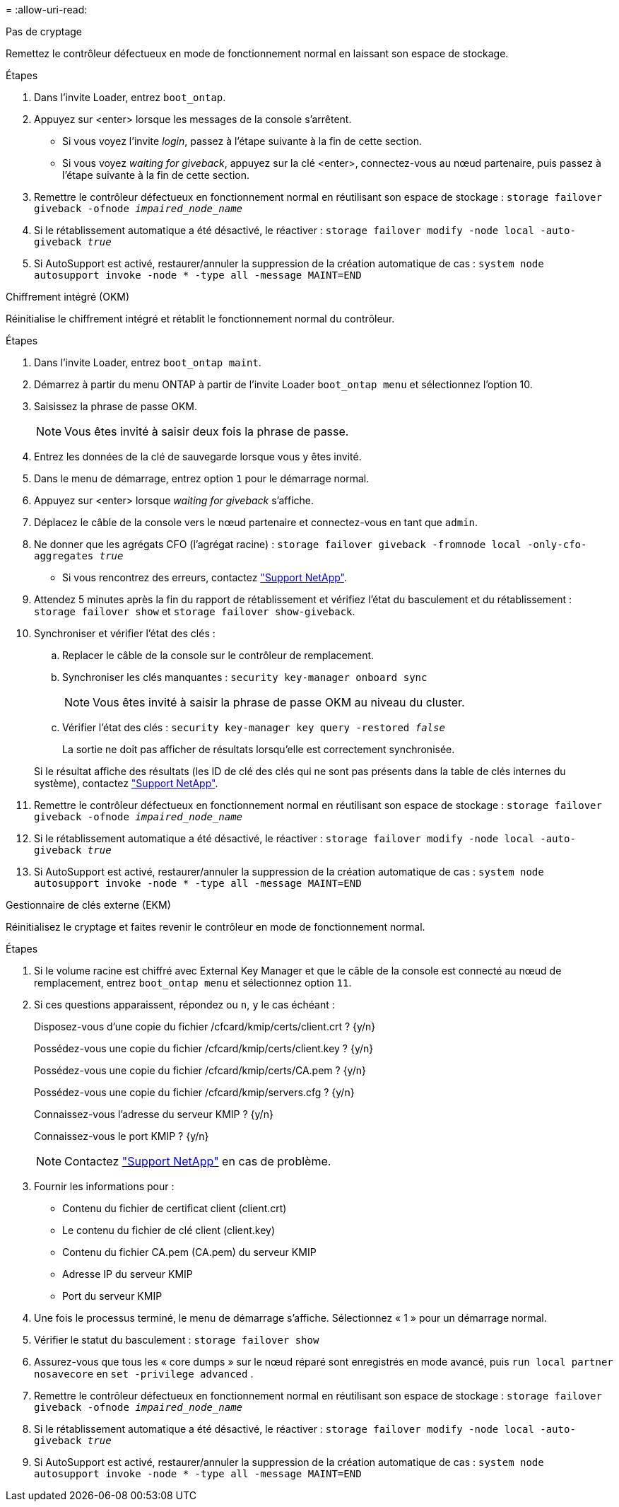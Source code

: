 = 
:allow-uri-read: 


[role="tabbed-block"]
====
.Pas de cryptage
--
Remettez le contrôleur défectueux en mode de fonctionnement normal en laissant son espace de stockage.

.Étapes
. Dans l'invite Loader, entrez `boot_ontap`.
. Appuyez sur <enter> lorsque les messages de la console s'arrêtent.
+
** Si vous voyez l'invite _login_, passez à l'étape suivante à la fin de cette section.
** Si vous voyez _waiting for giveback_, appuyez sur la clé <enter>, connectez-vous au nœud partenaire, puis passez à l'étape suivante à la fin de cette section.


. Remettre le contrôleur défectueux en fonctionnement normal en réutilisant son espace de stockage : `storage failover giveback -ofnode _impaired_node_name_`
. Si le rétablissement automatique a été désactivé, le réactiver : `storage failover modify -node local -auto-giveback _true_`
. Si AutoSupport est activé, restaurer/annuler la suppression de la création automatique de cas : `system node autosupport invoke -node * -type all -message MAINT=END`


--
.Chiffrement intégré (OKM)
--
Réinitialise le chiffrement intégré et rétablit le fonctionnement normal du contrôleur.

.Étapes
. Dans l'invite Loader, entrez `boot_ontap maint`.
. Démarrez à partir du menu ONTAP à partir de l'invite Loader `boot_ontap menu` et sélectionnez l'option 10.
. Saisissez la phrase de passe OKM.
+

NOTE: Vous êtes invité à saisir deux fois la phrase de passe.

. Entrez les données de la clé de sauvegarde lorsque vous y êtes invité.
. Dans le menu de démarrage, entrez option `1` pour le démarrage normal.
. Appuyez sur <enter> lorsque _waiting for giveback_ s'affiche.
. Déplacez le câble de la console vers le nœud partenaire et connectez-vous en tant que `admin`.
. Ne donner que les agrégats CFO (l'agrégat racine) : `storage failover giveback -fromnode local -only-cfo-aggregates _true_`
+
** Si vous rencontrez des erreurs, contactez https://support.netapp.com["Support NetApp"].


. Attendez 5 minutes après la fin du rapport de rétablissement et vérifiez l'état du basculement et du rétablissement : `storage failover show` et `storage failover show-giveback`.
. Synchroniser et vérifier l'état des clés :
+
.. Replacer le câble de la console sur le contrôleur de remplacement.
.. Synchroniser les clés manquantes : `security key-manager onboard sync`
+

NOTE: Vous êtes invité à saisir la phrase de passe OKM au niveau du cluster.

.. Vérifier l'état des clés : `security key-manager key query -restored _false_`
+
La sortie ne doit pas afficher de résultats lorsqu'elle est correctement synchronisée.

+
Si le résultat affiche des résultats (les ID de clé des clés qui ne sont pas présents dans la table de clés internes du système), contactez https://support.netapp.com["Support NetApp"].



. Remettre le contrôleur défectueux en fonctionnement normal en réutilisant son espace de stockage : `storage failover giveback -ofnode _impaired_node_name_`
. Si le rétablissement automatique a été désactivé, le réactiver : `storage failover modify -node local -auto-giveback _true_`
. Si AutoSupport est activé, restaurer/annuler la suppression de la création automatique de cas : `system node autosupport invoke -node * -type all -message MAINT=END`


--
.Gestionnaire de clés externe (EKM)
--
Réinitialisez le cryptage et faites revenir le contrôleur en mode de fonctionnement normal.

.Étapes
. Si le volume racine est chiffré avec External Key Manager et que le câble de la console est connecté au nœud de remplacement, entrez `boot_ontap menu` et sélectionnez option `11`.
. Si ces questions apparaissent, répondez ou `n`, `y` le cas échéant :
+
Disposez-vous d'une copie du fichier /cfcard/kmip/certs/client.crt ? {y/n}

+
Possédez-vous une copie du fichier /cfcard/kmip/certs/client.key ? {y/n}

+
Possédez-vous une copie du fichier /cfcard/kmip/certs/CA.pem ? {y/n}

+
Possédez-vous une copie du fichier /cfcard/kmip/servers.cfg ? {y/n}

+
Connaissez-vous l'adresse du serveur KMIP ? {y/n}

+
Connaissez-vous le port KMIP ? {y/n}

+

NOTE: Contactez https://support.netapp.com["Support NetApp"] en cas de problème.

. Fournir les informations pour :
+
** Contenu du fichier de certificat client (client.crt)
** Le contenu du fichier de clé client (client.key)
** Contenu du fichier CA.pem (CA.pem) du serveur KMIP
** Adresse IP du serveur KMIP
** Port du serveur KMIP


. Une fois le processus terminé, le menu de démarrage s'affiche. Sélectionnez « 1 » pour un démarrage normal.
. Vérifier le statut du basculement : `storage failover show`
. Assurez-vous que tous les « core dumps » sur le nœud réparé sont enregistrés en mode avancé, puis `run local partner nosavecore` en `set -privilege advanced` .
. Remettre le contrôleur défectueux en fonctionnement normal en réutilisant son espace de stockage : `storage failover giveback -ofnode _impaired_node_name_`
. Si le rétablissement automatique a été désactivé, le réactiver : `storage failover modify -node local -auto-giveback _true_`
. Si AutoSupport est activé, restaurer/annuler la suppression de la création automatique de cas : `system node autosupport invoke -node * -type all -message MAINT=END`


--
====